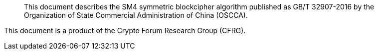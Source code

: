 [abstract]

This document describes the SM4 symmetric blockcipher algorithm
published as GB/T 32907-2016 by the Organization of State Commercial
Administration of China (OSCCA).

This document is a product of the Crypto Forum Research Group (CFRG).

// No references allowed in the Abstract
